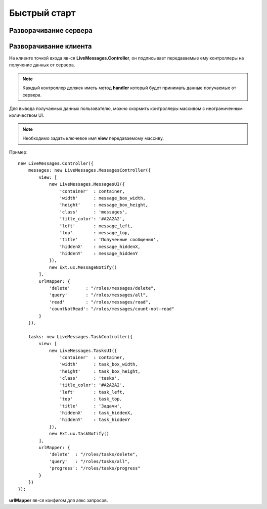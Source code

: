 **********************************
Быстрый старт
**********************************

Разворачивание сервера
======================



Разворачивание клиента
======================

.. note::

На клиенте точкой входа яв-ся **LiveMessages.Controller**, он подписывает передаваемые ему контроллеры на получение данных от сервера.

.. note::
    Каждый контроллер должен иметь метод **handler** который будет принимать данные получаемые от сервера.

Для вывода получаемых данных пользователю, можно скормить контроллеры массивом с неограниченным количеством UI.

.. note::
    Необходимо задать ключевое имя **view** передаваемому массиву.

Пример::

    new LiveMessages.Controller({
        messages: new LiveMessages.MessagesController({
            view: [
                new LiveMessages.MessagesUI({
                    'container'  : container,
                    'width'      : message_box_width,
                    'height'     : message_box_height,
                    'class'      : 'messages',
                    'title_color': '#A2A2A2',
                    'left'       : message_left,
                    'top'        : message_top,
                    'title'      : 'Полученные сообщения',
                    'hiddenX'    : message_hiddenX,
                    'hiddenY'    : message_hiddenY
                }),
                new Ext.ux.MessageNotify()
            ],
            urlMapper: {
                'delete'      : "/roles/messages/delete",
                'query'       : "/roles/messages/all",
                'read'        : "/roles/messages/read",
                'countNotRead': "/roles/messages/count-not-read"
            }
        }),

        tasks: new LiveMessages.TaskController({
            view: [
                new LiveMessages.TasksUI({
                    'container'  : container,
                    'width'      : task_box_width,
                    'height'     : task_box_height,
                    'class'      : 'tasks',
                    'title_color': '#A2A2A2',
                    'left'       : task_left,
                    'top'        : task_top,
                    'title'      : 'Задачи',
                    'hiddenX'    : task_hiddenX,
                    'hiddenY'    : task_hiddenY
                }),
                new Ext.ux.TaskNotify()
            ],
            urlMapper: {
                'delete'  : "/roles/tasks/delete",
                'query'   : "/roles/tasks/all",
                'progress': "/roles/tasks/progress"
            }
        })
    });

**urlMapper** яв-ся конфигом для аякс запросов.